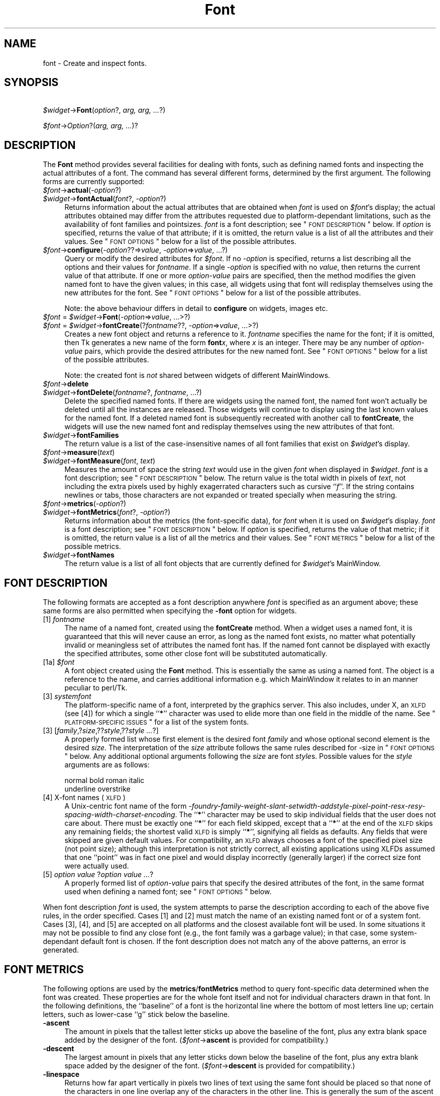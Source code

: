 .\" Automatically generated by Pod::Man v1.37, Pod::Parser v1.14
.\"
.\" Standard preamble:
.\" ========================================================================
.de Sh \" Subsection heading
.br
.if t .Sp
.ne 5
.PP
\fB\\$1\fR
.PP
..
.de Sp \" Vertical space (when we can't use .PP)
.if t .sp .5v
.if n .sp
..
.de Vb \" Begin verbatim text
.ft CW
.nf
.ne \\$1
..
.de Ve \" End verbatim text
.ft R
.fi
..
.\" Set up some character translations and predefined strings.  \*(-- will
.\" give an unbreakable dash, \*(PI will give pi, \*(L" will give a left
.\" double quote, and \*(R" will give a right double quote.  | will give a
.\" real vertical bar.  \*(C+ will give a nicer C++.  Capital omega is used to
.\" do unbreakable dashes and therefore won't be available.  \*(C` and \*(C'
.\" expand to `' in nroff, nothing in troff, for use with C<>.
.tr \(*W-|\(bv\*(Tr
.ds C+ C\v'-.1v'\h'-1p'\s-2+\h'-1p'+\s0\v'.1v'\h'-1p'
.ie n \{\
.    ds -- \(*W-
.    ds PI pi
.    if (\n(.H=4u)&(1m=24u) .ds -- \(*W\h'-12u'\(*W\h'-12u'-\" diablo 10 pitch
.    if (\n(.H=4u)&(1m=20u) .ds -- \(*W\h'-12u'\(*W\h'-8u'-\"  diablo 12 pitch
.    ds L" ""
.    ds R" ""
.    ds C` ""
.    ds C' ""
'br\}
.el\{\
.    ds -- \|\(em\|
.    ds PI \(*p
.    ds L" ``
.    ds R" ''
'br\}
.\"
.\" If the F register is turned on, we'll generate index entries on stderr for
.\" titles (.TH), headers (.SH), subsections (.Sh), items (.Ip), and index
.\" entries marked with X<> in POD.  Of course, you'll have to process the
.\" output yourself in some meaningful fashion.
.if \nF \{\
.    de IX
.    tm Index:\\$1\t\\n%\t"\\$2"
..
.    nr % 0
.    rr F
.\}
.\"
.\" For nroff, turn off justification.  Always turn off hyphenation; it makes
.\" way too many mistakes in technical documents.
.hy 0
.if n .na
.\"
.\" Accent mark definitions (@(#)ms.acc 1.5 88/02/08 SMI; from UCB 4.2).
.\" Fear.  Run.  Save yourself.  No user-serviceable parts.
.    \" fudge factors for nroff and troff
.if n \{\
.    ds #H 0
.    ds #V .8m
.    ds #F .3m
.    ds #[ \f1
.    ds #] \fP
.\}
.if t \{\
.    ds #H ((1u-(\\\\n(.fu%2u))*.13m)
.    ds #V .6m
.    ds #F 0
.    ds #[ \&
.    ds #] \&
.\}
.    \" simple accents for nroff and troff
.if n \{\
.    ds ' \&
.    ds ` \&
.    ds ^ \&
.    ds , \&
.    ds ~ ~
.    ds /
.\}
.if t \{\
.    ds ' \\k:\h'-(\\n(.wu*8/10-\*(#H)'\'\h"|\\n:u"
.    ds ` \\k:\h'-(\\n(.wu*8/10-\*(#H)'\`\h'|\\n:u'
.    ds ^ \\k:\h'-(\\n(.wu*10/11-\*(#H)'^\h'|\\n:u'
.    ds , \\k:\h'-(\\n(.wu*8/10)',\h'|\\n:u'
.    ds ~ \\k:\h'-(\\n(.wu-\*(#H-.1m)'~\h'|\\n:u'
.    ds / \\k:\h'-(\\n(.wu*8/10-\*(#H)'\z\(sl\h'|\\n:u'
.\}
.    \" troff and (daisy-wheel) nroff accents
.ds : \\k:\h'-(\\n(.wu*8/10-\*(#H+.1m+\*(#F)'\v'-\*(#V'\z.\h'.2m+\*(#F'.\h'|\\n:u'\v'\*(#V'
.ds 8 \h'\*(#H'\(*b\h'-\*(#H'
.ds o \\k:\h'-(\\n(.wu+\w'\(de'u-\*(#H)/2u'\v'-.3n'\*(#[\z\(de\v'.3n'\h'|\\n:u'\*(#]
.ds d- \h'\*(#H'\(pd\h'-\w'~'u'\v'-.25m'\f2\(hy\fP\v'.25m'\h'-\*(#H'
.ds D- D\\k:\h'-\w'D'u'\v'-.11m'\z\(hy\v'.11m'\h'|\\n:u'
.ds th \*(#[\v'.3m'\s+1I\s-1\v'-.3m'\h'-(\w'I'u*2/3)'\s-1o\s+1\*(#]
.ds Th \*(#[\s+2I\s-2\h'-\w'I'u*3/5'\v'-.3m'o\v'.3m'\*(#]
.ds ae a\h'-(\w'a'u*4/10)'e
.ds Ae A\h'-(\w'A'u*4/10)'E
.    \" corrections for vroff
.if v .ds ~ \\k:\h'-(\\n(.wu*9/10-\*(#H)'\s-2\u~\d\s+2\h'|\\n:u'
.if v .ds ^ \\k:\h'-(\\n(.wu*10/11-\*(#H)'\v'-.4m'^\v'.4m'\h'|\\n:u'
.    \" for low resolution devices (crt and lpr)
.if \n(.H>23 .if \n(.V>19 \
\{\
.    ds : e
.    ds 8 ss
.    ds o a
.    ds d- d\h'-1'\(ga
.    ds D- D\h'-1'\(hy
.    ds th \o'bp'
.    ds Th \o'LP'
.    ds ae ae
.    ds Ae AE
.\}
.rm #[ #] #H #V #F C
.\" ========================================================================
.\"
.IX Title "Font 3"
.TH Font 3 "2007-11-17" "perl v5.8.5" "User Contributed Perl Documentation"
.SH "NAME"
font \- Create and inspect fonts.
.SH "SYNOPSIS"
.IX Header "SYNOPSIS"
\&\ \fI$widget\fR\->\fBFont\fR(\fIoption\fR?, \fIarg, arg, ...\fR?)
.PP
\&\ \fI$font\fR\->\fIOption\fR?(\fIarg, arg, ...\fR)?
.SH "DESCRIPTION"
.IX Header "DESCRIPTION"
The \fBFont\fR method provides several facilities for dealing with
fonts, such as defining named fonts and inspecting the actual attributes of
a font.  The command has several different forms, determined by the
first argument.  The following forms are currently supported:
.IP "\fI$font\fR\->\fBactual\fR(\fI\-option\fR?)" 4
.IX Item "$font->actual(-option?)"
.PD 0
.IP "\fI$widget\fR\->\fBfontActual\fR(\fIfont\fR?, \fI\-option\fR?)" 4
.IX Item "$widget->fontActual(font?, -option?)"
.PD
Returns information about the actual attributes that are obtained when
\&\fIfont\fR is used on \fI$font\fR's display; the actual attributes obtained
may differ from the attributes requested due to platform-dependant
limitations, such as the availability of font families and pointsizes.
\&\fIfont\fR is a font description; see \*(L"\s-1FONT\s0 \s-1DESCRIPTION\s0\*(R" below.  If
\&\fIoption\fR is specified, returns the value of that attribute; if it is
omitted, the return value is a list of all the attributes and their values.
See \*(L"\s-1FONT\s0 \s-1OPTIONS\s0\*(R" below for a list of the possible attributes.
.IP "\fI$font\fR\->\fBconfigure\fR(\fI\-option\fR??=>\fIvalue\fR, \fI\-option\fR=>\fIvalue\fR, ...?)" 4
.IX Item "$font->configure(-option??=>value, -option=>value, ...?)"
Query or modify the desired attributes for \fI$font\fR.
If no \fI\-option\fR is specified, returns a list describing
all the options and their values for \fIfontname\fR.  If a single \fI\-option\fR
is specified with no \fIvalue\fR, then returns the current value of that
attribute.  If one or more \fIoption-value\fR pairs are specified,
then the method modifies the given named font to have the given values; in
this case, all widgets using that font will redisplay themselves using the
new attributes for the font.  See \*(L"\s-1FONT\s0 \s-1OPTIONS\s0\*(R" below for a list of the
possible attributes.
.Sp
Note: the above behaviour differs in detail to \fBconfigure\fR on widgets,
images etc.
.IP "\fI$font\fR = \fI$widget\fR\->\fBFont\fR(\fI\-option\fR=>\fIvalue\fR, ...>?)" 4
.IX Item "$font = $widget->Font(-option=>value, ...>?)"
.PD 0
.IP "\fI$font\fR = \fI$widget\fR\->\fBfontCreate\fR(?\fIfontname\fR??, \fI\-option\fR=>\fIvalue\fR, ...>?)" 4
.IX Item "$font = $widget->fontCreate(?fontname??, -option=>value, ...>?)"
.PD
Creates a new font object and returns a reference to it.
\&\fIfontname\fR specifies the name for the font; if it is omitted, then Tk generates
a new name of the form \fBfont\fR\fIx\fR, where \fIx\fR is an integer.  There may be any
number of \fIoption-value\fR pairs, which provide the desired attributes for
the new named font.  See \*(L"\s-1FONT\s0 \s-1OPTIONS\s0\*(R" below for a list of the possible
attributes.
.Sp
Note: the created font is \fInot\fR shared between widgets of different
MainWindows.
.IP "\fI$font\fR\->\fBdelete\fR" 4
.IX Item "$font->delete"
.PD 0
.IP "\fI$widget\fR\->\fBfontDelete\fR(\fIfontname\fR?, \fIfontname\fR, ...?)" 4
.IX Item "$widget->fontDelete(fontname?, fontname, ...?)"
.PD
Delete the specified named fonts.  If there are widgets using the named font,
the named font won't actually be deleted until all the instances are
released.  Those widgets will continue to display using the last known values
for the named font.  If a deleted named font is subsequently recreated with
another call to \fBfontCreate\fR, the widgets will use the new named font
and redisplay themselves using the new attributes of that font.
.IP "\fI$widget\fR\->\fBfontFamilies\fR" 4
.IX Item "$widget->fontFamilies"
The return value is a list of the case-insensitive names of all font families
that exist on \fI$widget\fR's display.
.IP "\fI$font\fR\->\fBmeasure\fR(\fItext\fR)" 4
.IX Item "$font->measure(text)"
.PD 0
.IP "\fI$widget\fR\->\fBfontMeasure\fR(\fIfont\fR, \fItext\fR)" 4
.IX Item "$widget->fontMeasure(font, text)"
.PD
Measures the amount of space the string \fItext\fR would use in the given
\&\fIfont\fR when displayed in \fI$widget\fR.  \fIfont\fR is a font description;
see \*(L"\s-1FONT\s0 \s-1DESCRIPTION\s0\*(R" below.
The return value is the total width in pixels
of \fItext\fR, not including the extra pixels used by highly exagerrated
characters such as cursive ``\fIf\fR''.  If the string contains newlines or tabs,
those characters are not expanded or treated specially when measuring the
string.
.IP "\fI$font\fR\->\fBmetrics\fR(\fI\-option\fR?)" 4
.IX Item "$font->metrics(-option?)"
.PD 0
.IP "\fI$widget\fR\->\fBfontMetrics\fR(\fIfont\fR?, \fI\-option\fR?)" 4
.IX Item "$widget->fontMetrics(font?, -option?)"
.PD
Returns information about the metrics (the font-specific data), for
\&\fIfont\fR when it is used on \fI$widget\fR's display.  \fIfont\fR is a font
description; see \*(L"\s-1FONT\s0 \s-1DESCRIPTION\s0\*(R" below.
If \fIoption\fR is specified,
returns the value of that metric; if it is omitted, the return value is a
list of all the metrics and their values.  See \*(L"\s-1FONT\s0 \s-1METRICS\s0\*(R" below for a list
of the possible metrics.
.IP "\fI$widget\fR\->\fBfontNames\fR" 4
.IX Item "$widget->fontNames"
The return value is a list of all font objects that are currently defined for
\&\fI$widget\fR's MainWindow.
.SH "FONT DESCRIPTION"
.IX Header "FONT DESCRIPTION"
The following formats are accepted as a font description anywhere
\&\fIfont\fR is specified as an argument above; these same forms are also
permitted when specifying the \fB\-font\fR option for widgets.
.IP "[1] \fIfontname\fR" 4
.IX Item "[1] fontname"
The name of a named font, created using the \fBfontCreate\fR method.  When
a widget uses a named font, it is guaranteed that this will never cause an
error, as long as the named font exists, no matter what potentially invalid
or meaningless set of attributes the named font has.  If the named font
cannot be displayed with exactly the specified attributes, some other close
font will be substituted automatically.
.IP "[1a] \fI$font\fR" 4
.IX Item "[1a] $font"
A font object created using the \fBFont\fR method. This is essentially the same
as using a named font. The object is a reference to the name, and carries
additional information e.g. which MainWindow it relates to in an manner peculiar
to perl/Tk.
.IP "[3] \fIsystemfont\fR" 4
.IX Item "[3] systemfont"
The platform-specific name of a font, interpreted by the graphics server.
This also includes, under X, an \s-1XLFD\s0 (see [4]) for which a single ``\fB*\fR''
character was used to elide more than one field in the middle of the
name.  See \*(L"\s-1PLATFORM\-SPECIFIC\s0 \s-1ISSUES\s0\*(R" for a list of the system fonts.
.IP "[3] [\fIfamily\fR,?\fIsize\fR,??\fIstyle\fR,??\fIstyle ...\fR?]" 4
.IX Item "[3] [family,?size,??style,??style ...?]"
A properly formed list whose first element is the desired font
\&\fIfamily\fR and whose optional second element is the desired \fIsize\fR.
The interpretation of the \fIsize\fR attribute follows the same rules
described for \-size in \*(L"\s-1FONT\s0 \s-1OPTIONS\s0\*(R" below.  Any additional optional
arguments following the \fIsize\fR are font \fIstyle\fRs.  Possible values
for the \fIstyle\fR arguments are as follows:
.Sp
.Vb 2
\&    normal      bold    roman   italic
\&    underline   overstrike
.Ve
.IP "[4] X\-font names (\s-1XLFD\s0)" 4
.IX Item "[4] X-font names (XLFD)"
A Unix-centric font name of the form
\&\fI\-foundry\-family\-weight\-slant\-setwidth\-addstyle\-pixel\-point\-resx\-resy\-spacing\-width\-charset\-encoding\fR.
The ``\fB*\fR'' character may be used to skip individual fields that the
user does not care about.  There must be exactly one ``\fB*\fR'' for each
field skipped, except that a ``\fB*\fR'' at the end of the \s-1XLFD\s0 skips any
remaining fields; the shortest valid \s-1XLFD\s0 is simply ``\fB*\fR'', signifying
all fields as defaults.  Any fields that were skipped are given default
values.  For compatibility, an \s-1XLFD\s0 always chooses a font of the specified
pixel size (not point size); although this interpretation is not strictly
correct, all existing applications using XLFDs assumed that one ``point''
was in fact one pixel and would display incorrectly (generally larger) if
the correct size font were actually used.
.IP "[5] \fIoption value \fR?\fIoption value ...\fR?" 4
.IX Item "[5] option value ?option value ...?"
A properly formed list of \fIoption-value\fR pairs that specify
the desired attributes of the font, in the same format used when defining
a named font; see \*(L"\s-1FONT\s0 \s-1OPTIONS\s0\*(R" below.
.PP
When font description \fIfont\fR is used, the system attempts to parse the
description according to each of the above five rules, in the order specified.
Cases [1] and [2] must match the name of an existing named font or of a
system font.  Cases [3], [4], and [5] are accepted on all
platforms and the closest available font will be used.  In some situations
it may not be possible to find any close font (e.g., the font family was
a garbage value); in that case, some system-dependant default font is
chosen.  If the font description does not match any of the above patterns,
an error is generated.
.SH "FONT METRICS"
.IX Header "FONT METRICS"
The following options are used by the \fBmetrics\fR/\fBfontMetrics\fR method to query
font-specific data determined when the font was created.  These properties are
for the whole font itself and not for individual characters drawn in that
font.  In the following definitions, the ``baseline'' of a font is the
horizontal line where the bottom of most letters line up; certain letters,
such as lower-case ``g'' stick below the baseline.
.IP "\fB\-ascent\fR" 4
.IX Item "-ascent"
The amount in pixels that the tallest letter sticks up above the baseline of
the font, plus any extra blank space added by the designer of the font.
(\fI$font\fR\->\fBascent\fR is provided for compatibility.)
.IP "\fB\-descent\fR" 4
.IX Item "-descent"
The largest amount in pixels that any letter sticks down below the baseline
of the font, plus any extra blank space added by the designer of the font.
(\fI$font\fR\->\fBdescent\fR is provided for compatibility.)
.IP "\fB\-linespace\fR" 4
.IX Item "-linespace"
Returns how far apart vertically in pixels two lines of text using the same
font should be placed so that none of the characters in one line overlap any
of the characters in the other line.  This is generally the sum of the ascent
above the baseline line plus the descent below the baseline.
.IP "\fB\-fixed\fR" 4
.IX Item "-fixed"
Returns a boolean flag that is ``\fB1\fR'' if this is a fixed-width font,
where each normal character is the the same width as all the other
characters, or is ``\fB0\fR'' if this is a proportionally-spaced font, where
individual characters have different widths.  The widths of control
characters, tab characters, and other non-printing characters are not
included when calculating this value.
.SH "FONT OPTIONS"
.IX Header "FONT OPTIONS"
The following options are supported on all platforms, and are used when
constructing a named font or when specifying a font using style [5] as
above:
.IP "\fB\-family\fR => \fIname\fR" 4
.IX Item "-family => name"
The case-insensitive font family name.  Tk guarantees to support the font
families named \fBCourier\fR (a monospaced ``typewriter'' font), \fBTimes\fR
(a serifed ``newspaper'' font), and \fBHelvetica\fR (a sans-serif
``European'' font).  The most closely matching native font family will
automatically be substituted when one of the above font families is used.
The \fIname\fR may also be the name of a native, platform-specific font
family; in that case it will work as desired on one platform but may not
display correctly on other platforms.  If the family is unspecified or
unrecognized, a platform-specific default font will be chosen.
.IP "\fB\-size\fR => \fIsize\fR" 4
.IX Item "-size => size"
The desired size of the font.  If the \fIsize\fR argument is a positive
number, it is interpreted as a size in points.  If \fIsize\fR is a negative
number, its absolute value is interpreted as a size in pixels.  If a
font cannot be displayed at the specified size, a nearby size will be
chosen.  If \fIsize\fR is unspecified or zero, a platform-dependent default
size will be chosen.
.Sp
The original Tcl/Tk authors believe sizes should normally be specified in points
so the application will remain the same ruler size on the screen, even when
changing screen resolutions or moving scripts across platforms. While this is an
admirable goal it does not work as well in practice as they hoped.
The mapping between points and  pixels is set when the application starts, based
on alleged properties of the installed monitor, but it can be overridden by
calling the  scaling command. However this can be
problematic when system has no way of telling if (say) an 11\*(L" or 22\*(R" monitor is
attached, also if it \fIcan\fR tell then some monitor sizes may result in poorer
quality scaled fonts being used rather than a \*(L"tuned\*(R" bitmap font.
In addition specifying pixels is useful in certain circumstances such as when a piece of text
must line up with respect to a fixed-size bitmap.
.Sp
At present the Tcl/Tk scheme is used unchanged, with \*(L"point\*(R" size being returned
by \fIactual\fR (as an integer), and used internally. Suggestions for work-rounds
to undesirable behaviour welcome.
.IP "\fB\-weight\fR => \fIweight\fR" 4
.IX Item "-weight => weight"
The nominal thickness of the characters in the font.  The value
\&\fBnormal\fR specifies a normal weight font, while \fBbold\fR specifies a
bold font.  The closest available weight to the one specified will
be chosen.  The default weight is \fBnormal\fR.
.IP "\fB\-slant\fR => \fIslant\fR" 4
.IX Item "-slant => slant"
The amount the characters in the font are slanted away from the
vertical.  Valid values for slant are \fBroman\fR and \fBitalic\fR.
A roman font is the normal, upright appearance of a font, while
an italic font is one that is tilted some number of degrees from upright.
The closest available slant to the one specified will be chosen.
The default slant is \fBroman\fR.
.IP "\fB\-underline\fR => \fIboolean\fR" 4
.IX Item "-underline => boolean"
The value is a boolean flag that specifies whether characters in this
font should be underlined.  The default value for underline is \fBfalse\fR.
.IP "\fB\-overstrike\fR => \fIboolean\fR" 4
.IX Item "-overstrike => boolean"
The value is a boolean flag that specifies whether a horizontal line should
be drawn through the middle of characters in this font.  The default value
for overstrike is \fBfalse\fR.
.SH "PLATFORM-SPECIFIC ISSUES"
.IX Header "PLATFORM-SPECIFIC ISSUES"
The following named system fonts are supported:
.IP "X Windows:" 4
.IX Item "X Windows:"
All valid X font names, including those listed by \fIxlsfonts\fR\|(1), are available.
.IP "\s-1MS\s0 Windows:" 4
.IX Item "MS Windows:"
.Vb 2
\& system       ansi       device
\& systemfixed  ansifixed  oemfixed
.Ve
.IP "Macintosh:" 4
.IX Item "Macintosh:"
.Vb 1
\& system       application
.Ve
.SH "COMPATIBILITY WITH PREVIOUS VERSIONS"
.IX Header "COMPATIBILITY WITH PREVIOUS VERSIONS"
In prior versions of perl/Tk the \fI$widget\fR\->\fBFont\fR method was a perl
wrapper on the original \*(L"[4] X\-font names (\s-1XLFD\s0)\*(R" style as described above
(which was the only form supported by versions of core tk prior to version
tk8.0).
This module is provided in its original form (it has just been renamed)
via:
.PP
.Vb 2
\& use Tk::X11Font;
\& I<$widget>-E<gt>B<X11Font>(...)
.Ve
.PP
However the methods of the old scheme have been mimiced as closely as possible
with the new scheme. It is intended that code should work without modification,
except for the case of using :
.PP
.Vb 1
\&  @names = $font->Name;
.Ve
.PP
i.e. the \fIName\fR method in an array/list context. This now returns one element
on all platforms (as it did on Win32), while previously on X systems it returned
a list of fonts that matched an under-specified pattern.
.PP
Briefly the methods supported for compatibilty are as follows:
.IP "$newfont = \fI$font\fR\->\fBClone\fR(\fI\-option\fR=>\fIvalue\fR, ...>?)" 4
.IX Item "$newfont = $font->Clone(-option=>value, ...>?)"
Returns a new font object \fI$newfont\fR related to the original \fI$font\fR by
changing the values of the specified \fI\-option\fRs.
.IP "\fI$font\fR\->Family \- maps to \-family" 4
.IX Item "$font->Family - maps to -family"
.PD 0
.IP "\fI$font\fR\->Weight \- maps to \-weight" 4
.IX Item "$font->Weight - maps to -weight"
.IP "\fI$font\fR\->Slant \- maps to \-slant" 4
.IX Item "$font->Slant - maps to -slant"
.IP "\fI$font\fR\->Pixel and Point \- map to \-size" 4
.IX Item "$font->Pixel and Point - map to -size"
.PD
.PP
New code should use \fI$font\fR\->\fBconfigure\fR to achieve same effect as last
four items above.
.IP "Foundry, Swidth, Adstyle, Xres, Yres, Space, Avgwidth, Registry, Encoding" 4
.IX Item "Foundry, Swidth, Adstyle, Xres, Yres, Space, Avgwidth, Registry, Encoding"
Are all ignored if set, and return '*' if queried.
.IP "\fI$font\fR\->\fBName\fR" 4
.IX Item "$font->Name"
Returns the name of a named font, or a string representation of an unnamed
font. Using \fI$font\fR in a scalar context does the same. Note this is distinctly
different from behaviour of X11Font's Name in
a list context.
.IP "\fI$font\fR\->\fBPattern\fR" 4
.IX Item "$font->Pattern"
Returns a \s-1XLFD\s0 string for the font based on \fIactual\fR values, and some heuristics
to map Tk's forms to the \*(L"standard\*(R" X conventions.
.SH "SEE ALSO"
.IX Header "SEE ALSO"
Tk::options
.PP
Tk::X11Font
.SH "KEYWORDS"
.IX Header "KEYWORDS"
font
